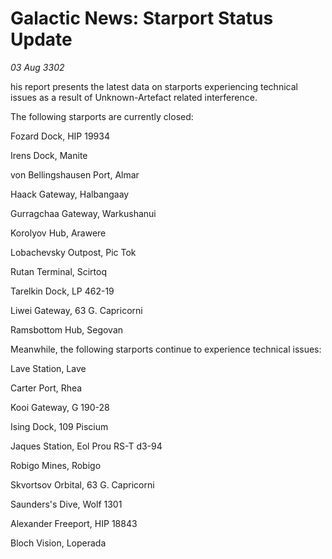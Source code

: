 * Galactic News: Starport Status Update

/03 Aug 3302/

his report presents the latest data on starports experiencing technical issues as a result of Unknown-Artefact related interference. 

The following starports are currently closed: 

Fozard Dock, HIP 19934	 

Irens Dock, Manite 

von Bellingshausen Port, Almar 

Haack Gateway, Halbangaay 

Gurragchaa Gateway, Warkushanui 

Korolyov Hub, Arawere 

Lobachevsky Outpost, Pic Tok 

Rutan Terminal, Scirtoq 

Tarelkin Dock, LP 462-19 

Liwei Gateway, 63 G. Capricorni 

Ramsbottom Hub, Segovan 

Meanwhile, the following starports continue to experience technical issues: 

Lave Station, Lave 

Carter Port, Rhea 

Kooi Gateway, G 190-28	 

Ising Dock, 109 Piscium	 

Jaques Station, Eol Prou RS-T d3-94 

Robigo Mines, Robigo 

Skvortsov Orbital, 63 G. Capricorni 

Saunders's Dive, Wolf 1301 

Alexander Freeport, HIP 18843 

Bloch Vision, Loperada